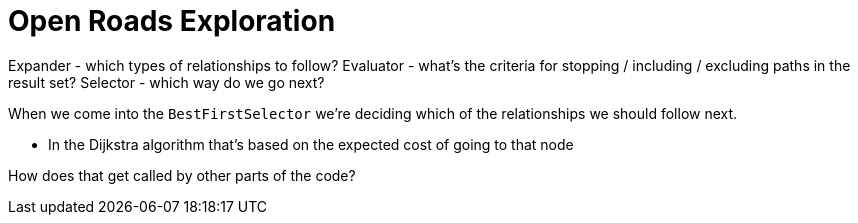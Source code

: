 = Open Roads Exploration

Expander - which types of relationships to follow?
Evaluator - what's the criteria for stopping / including / excluding paths in the result set?
Selector - which way do we go next?

When we come into the `BestFirstSelector` we're deciding which of the relationships we should follow next.

* In the Dijkstra algorithm that's based on the expected cost of going to that node


How does that get called by other parts of the code?

